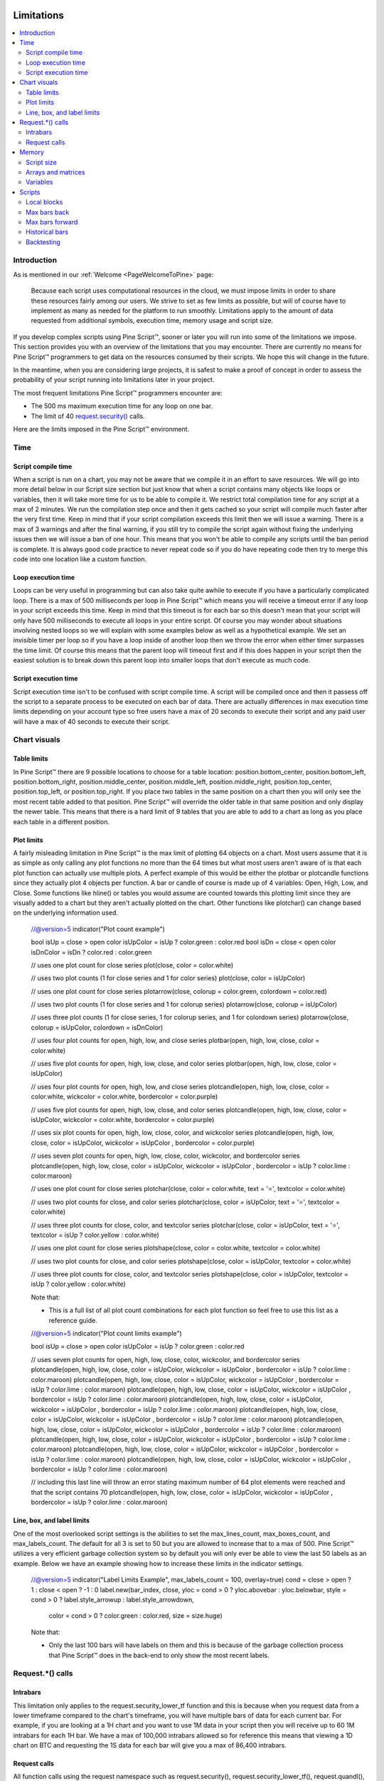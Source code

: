 .. _PageLimitations:

.. image:: /images/Pine_Script_logo.svg
   :alt: Pine Script™ logo
   :target: https://www.tradingview.com/pine-script-docs/en/v5/Introduction.html
   :align: right
   :width: 100
   :height: 100

Limitations
===========

.. contents:: :local:
    :depth: 3



Introduction
------------

As is mentioned in our :ref:`Welcome <PageWelcomeToPine>` page:

    Because each script uses computational resources in the cloud, we must impose limits in order to share these resources fairly among our users. 
    We strive to set as few limits as possible, but will of course have to implement as many as needed for the platform to run smoothly. 
    Limitations apply to the amount of data requested from additional symbols, execution time, memory usage and script size.

If you develop complex scripts using Pine Script™, sooner or later you will run into some of the limitations we impose.
This section provides you with an overview of the limitations that you may encounter.
There are currently no means for Pine Script™ programmers to get data on the resources consumed by their scripts.
We hope this will change in the future.

In the meantime, when you are considering large projects, it is safest to make a proof of concept 
in order to assess the probability of your script running into limitations later in your project.

The most frequent limitations Pine Script™ programmers encounter are:

- The 500 ms maximum execution time for any loop on one bar.
- The limit of 40 `request.security() <https://www.tradingview.com/pine-script-reference/v5/#fun_request{dot}security>`__ calls.

Here are the limits imposed in the Pine Script™ environment. 



Time
----



Script compile time
^^^^^^^^^^^^^^^^^^^

When a script is run on a chart, you may not be aware that we compile it in an effort to save resources. We will go into more detail below in our Script size section but just know that when a script contains many objects
like loops or variables, then it will take more time for us to be able to compile it. We restrict total compilation time for any script at a max of 2 minutes. We run the compilation step once and then it gets cached
so your script will compile much faster after the very first time. Keep in mind that if your script compilation exceeds this limit then 
we will issue a warning. There is a max of 3 warnings and after the final warning, if you still try to compile the script again without fixing the underlying issues then we will issue a ban of one hour. 
This means that you won't be able to compile any scripts until the ban period is complete. It is always good code practice to never repeat code so if you do have repeating code then try to merge this code into one location like a custom function.



Loop execution time
^^^^^^^^^^^^^^^^^^^

Loops can be very useful in programming but can also take quite awhile to execute if you have a particularly complicated loop. There is a max of 500 milliseconds per loop in Pine Script™ which means you will receive a timeout error if any loop 
in your script exceeds this time. Keep in mind that this timeout is for each bar so this doesn't mean that your script will only have 500 milliseconds to execute all loops in your entire script. Of course you may wonder about situations involving 
nested loops so we will explain with some examples below as well as a hypothetical example. We set an invisible timer per loop so if you have a loop inside 
of another loop then we throw the error when either timer surpasses the time limit. Of course this means that the parent loop will timeout first and if this does happen in your script then the easiest solution is to break down this parent loop
into smaller loops that don't execute as much code. 



Script execution time
^^^^^^^^^^^^^^^^^^^^^

Script execution time isn't to be confused with script compile time. A script will be compiled once and then it passess off the script to a separate process to be executed on each bar of data. There are actually differences in max execution time 
limits depending on your account type so free users have a max of 20 seconds to execute their script and any paid user will have a max of 40 seconds to execute their script. 


Chart visuals
-------------


Table limits
^^^^^^^^^^^^

In Pine Script™ there are 9 possible locations to choose for a table location: position.bottom_center, position.bottom_left, position.bottom_right, position.middle_center, position.middle_left, position.middle_right, position.top_center, 
position.top_left, or position.top_right. If you place two tables in the same position on a chart then you will only see the most recent table added to that position. Pine Script™ will override the older table in that same position and only 
display the newer table. This means that there is a hard limit of 9 tables that you are able to add to a chart as long as you place each table in a different position.


Plot limits
^^^^^^^^^^^

A fairly misleading limitation in Pine Script™ is the max limit of plotting 64 objects on a chart. Most users assume that it is as simple as only calling any plot functions no more than the 64 times but what most users aren't aware of is that each 
plot function can actually use multiple plots. A perfect example of this would be either the plotbar or plotcandle functions since they actually plot 4 objects per function. A bar or candle of course is made up of 4 variables: Open, High, Low, and Close.
Some functions like hline() or tables you would assume are counted towards this plotting limit since they are visually added to a chart but they aren't actually plotted on the chart. Other functions like plotchar() can change based on the underlying information
used.

    //@version=5
    indicator("Plot count example")

    bool isUp = close > open
    color isUpColor = isUp ? color.green : color.red
    bool isDn = close < open
    color isDnColor = isDn ? color.red : color.green

    // uses one plot count for close series
    plot(close, color = color.white)

    // uses two plot counts (1 for close series and 1 for color series)
    plot(close, color = isUpColor)

    // uses one plot count for close series
    plotarrow(close, colorup = color.green, colordown = color.red)

    // uses two plot counts (1 for close series and 1 for colorup series)
    plotarrow(close, colorup = isUpColor)

    // uses three plot counts (1 for close series, 1 for colorup series, and 1 for colordown series)
    plotarrow(close, colorup = isUpColor, colordown = isDnColor)

    // uses four plot counts for open, high, low, and close series
    plotbar(open, high, low, close, color = color.white)

    // uses five plot counts for open, high, low, close, and color series
    plotbar(open, high, low, close, color = isUpColor)

    // uses four plot counts for open, high, low, and close series
    plotcandle(open, high, low, close, color = color.white, wickcolor = color.white, bordercolor = color.purple)

    // uses five plot counts for open, high, low, close, and color series
    plotcandle(open, high, low, close, color = isUpColor, wickcolor = color.white, bordercolor = color.purple)

    // uses six plot counts for open, high, low, close, color, and wickcolor series
    plotcandle(open, high, low, close, color = isUpColor, wickcolor = isUpColor , bordercolor = color.purple)

    // uses seven plot counts for open, high, low, close, color, wickcolor, and bordercolor series
    plotcandle(open, high, low, close, color = isUpColor, wickcolor = isUpColor , bordercolor = isUp ? color.lime : color.maroon)

    // uses one plot count for close series
    plotchar(close, color = color.white, text = '⭐', textcolor = color.white)

    // uses two plot counts for close, and color series
    plotchar(close, color = isUpColor, text = '⭐', textcolor = color.white)

    // uses three plot counts for close, color, and textcolor series
    plotchar(close, color = isUpColor, text = '⭐', textcolor = isUp ? color.yellow : color.white)

    // uses one plot count for close series
    plotshape(close, color = color.white, textcolor = color.white)

    // uses two plot counts for close, and color series
    plotshape(close, color = isUpColor, textcolor = color.white)

    // uses three plot counts for close, color, and textcolor series
    plotshape(close, color = isUpColor, textcolor = isUp ? color.yellow : color.white)

    Note that: 

    - This is a full list of all plot count combinations for each plot function so feel free to use this list as a reference guide.


    //@version=5
    indicator("Plot count limits example")

    bool isUp = close > open
    color isUpColor = isUp ? color.green : color.red

    // uses seven plot counts for open, high, low, close, color, wickcolor, and bordercolor series
    plotcandle(open, high, low, close, color = isUpColor, wickcolor = isUpColor , bordercolor = isUp ? color.lime : color.maroon)
    plotcandle(open, high, low, close, color = isUpColor, wickcolor = isUpColor , bordercolor = isUp ? color.lime : color.maroon)
    plotcandle(open, high, low, close, color = isUpColor, wickcolor = isUpColor , bordercolor = isUp ? color.lime : color.maroon)
    plotcandle(open, high, low, close, color = isUpColor, wickcolor = isUpColor , bordercolor = isUp ? color.lime : color.maroon)
    plotcandle(open, high, low, close, color = isUpColor, wickcolor = isUpColor , bordercolor = isUp ? color.lime : color.maroon)
    plotcandle(open, high, low, close, color = isUpColor, wickcolor = isUpColor , bordercolor = isUp ? color.lime : color.maroon)
    plotcandle(open, high, low, close, color = isUpColor, wickcolor = isUpColor , bordercolor = isUp ? color.lime : color.maroon)
    plotcandle(open, high, low, close, color = isUpColor, wickcolor = isUpColor , bordercolor = isUp ? color.lime : color.maroon)
    plotcandle(open, high, low, close, color = isUpColor, wickcolor = isUpColor , bordercolor = isUp ? color.lime : color.maroon)

    // including this last line will throw an error stating maximum number of 64 plot elements were reached and that the script contains 70
    plotcandle(open, high, low, close, color = isUpColor, wickcolor = isUpColor , bordercolor = isUp ? color.lime : color.maroon)


Line, box, and label limits
^^^^^^^^^^^^^^^^^^^^^^^^^^^

One of the most overlooked script settings is the abilities to set the max_lines_count, max_boxes_count, and max_labels_count. The default for all 3 is set to 50 but you are allowed to increase that to a max of 500. Pine Script™ utilizes
a very efficient garbage collection system so by default you will only ever be able to view the last 50 labels as an example. Below we have an example showing how to increase these limits in the indicator settings.

    //@version=5
    indicator("Label Limits Example", max_labels_count = 100, overlay=true)
    cond = close > open ? 1 : close < open ? -1 : 0
    label.new(bar_index, close, yloc = cond > 0 ? yloc.abovebar : yloc.belowbar, style = cond > 0 ? label.style_arrowup : label.style_arrowdown, 
        color = cond > 0 ? color.green : color.red, size = size.huge)

    Note that:

    - Only the last 100 bars will have labels on them and this is because of the garbage collection process that Pine Script™ does in the back-end to only show the most recent labels.


Request.*() calls
-----------------


Intrabars
^^^^^^^^^

This limitation only applies to the request.security_lower_tf function and this is because when you request data from a lower timeframe compared to the chart's timeframe, you will have multiple bars of data for each current bar. 
For example, if you are looking at a 1H chart and you want to use 1M data in your script then you will receive up to 60 1M intrabars for each 1H bar. We have a max of 100,000 intrabars allowed so for reference this means that viewing
a 1D chart on BTC and requesting the 1S data for each bar will give you a max of 86,400 intrabars. 


Request calls
^^^^^^^^^^^^^

All function calls using the request namespace such as request.security(), request.security_lower_tf(), request.quandl(), request.financial(), etc are all treated the same on the compiler. This means that since there is a hard limit of 40 
request calls per script then this can either be 40 request.security() calls or a combination like 34 request.quandl() calls and 6 request.financial() calls. 



Memory
------


Script size
^^^^^^^^^^^

Before a script is executed, it is compiled into an Intermediate Language (IL). Using an IL allows Pine Script™ to work with longer scripts and to optimize the script before we begin executing it.
There is a hard limit on the length that the individual script can have in its IL form: 60,000 tokens for a regular indicator or strategy, and 1 million tokens for a library.
Due to various optimizations, there is no way to check the length of the IL that any specific script will generate. Compiling using the IL will remove unused code and comments, shortens variable and function names, calculates some expressions where possible, etc.
To work around the limit, you can offload some code into a library and use the library functions in your script instead. Replacing duplicate code with functions should also shorten the length of the IL tokens.


Arrays and matrices
^^^^^^^^^^^^^^^^^^^

Arrays and matrices are both very complicated topics for new Pine Script™ programmers so make sure to take a good look at the `arrays page <https://www.tradingview.com/pine-script-docs/en/v5/language/Arrays.html>`__ or the `matrices page <https://www.tradingview.com/pine-script-docs/en/v5/language/Arrays.html>`__ if you need a refresher. 
Arrays and matrices are both special objects that are collections of data in slightly different data formats. Arrays can be thought of as a variation of a data time series and matrices add an extra dimension to this concept which allows for arrays inside arrays. Both types have the same limit where you have a max of 100,000 elements 
allowed inside each collection object. 



Variables
^^^^^^^^^

Variables are objects that store data in programming languages and can be initialized in many different ways depending on the language you are using. In Pine Script™ we have a max of 1000 variables allowed per scope and there are two scopes in every script. You 
have a global scope which would be variables accessible from anywhere in the script and a local scope which would be variables accessible from a local block like an if statement or inside a loop. Since variables have to be created manually then exceeding 1000
variables per scope would mean your script would be thousands of lines long so chances are you will never see this associated error. Keep in mind that variables in Pine Script™ are the only factor that directly contributes to how much physical memory your script uses.

    //@version=5
    indicator("Variables scope example", overlay = true)
    float ema = ta.ema(close, 14) // declared in global scope

    upperBand = ema, lowerBand = ema
    if close > open
        float trueRange = ta.tr // declared in local scope
        upperBand += trueRange
        lowerBand -= trueRange
        
    plot(upperBand, color = color.yellow)
    plot(lowerBand, color = color.yellow)


Scripts
-------


Local blocks
^^^^^^^^^^^^

You might be asking yourself: what is a local block? As we discussed in the variables section, each script will have a local scope and a global scope. The local block is another way to describe a local scope so in other words, if statements, loops, etc. There is a max of 
500 local blocks allowed which is one of those limits that will be very difficult to surpass. 

    //@version=5
    indicator("Local block example")
    int length = 14
    var volMa = float(na)
    if close > open
        volMa := ta.wma(volume, length)
    
    // we can simplify the above by removing the local block and using a ternary instead
    var volMaAlt = float(na)
    volMaAlt := close > open ? ta.wma(volume, length) : nz(volMaAlt[1])

    plot(volMa)
    plot(volMaAlt)

    Note that: 
    
    - We are calculating the volume wma only when the close is higher than the open to save on processing time


Max bars back
^^^^^^^^^^^^^

When we create a script that depends on past data then it is vital that we make sure that there is enough previous data to be able to perform the needed calculations. A common error that users receive is that there isn't enough data to be able to properly
execute the script and this is where max_bars_back comes in. For example if you are use close[499] in your script then the compiler knows that you will need at least 500 past values of close for each bar. However if you create a series integar 
variable called y and use this instead of the 499 then the compiler isn't able to automatically detect how much past values of close we will need for the script to execute. This is why sometimes you will see an error message telling you that Pine Script™ can't
determine the length of a reference series. An easy solution for this common issue is to increase the max_bars_back to a number high enough so that the compiler will always have enough past references for any variable in the script. The max value you can set it to is 5000
and the default is 0.


Max bars forward
^^^^^^^^^^^^^^^^

Contrary to the name, this limitation doesn't work in quite the same way as the above max_bars_back. This is a special case that only works with future data. Here is an example that shows you how to create a line that projects forward using this concept. We are 
projecting a line into the future that displays the current slope of the last two high values projected into the future using our forwardBars input. We are also drawing a line on the last bar which helps us to not only save resources but also slightly speeds 
up the script execution time.

    //@version=5
    indicator('[Example_ForwardBar]', overlay=true)

    //Functions
    f_drawLine(t1, t2, Y1, Y2) =>
        //init variables on last bar only
        if barstate.islast
            var line proj_line = line.new(x1=t1, y1=Y1, x2=t2, y2=Y2, xloc=xloc.bar_index, extend=extend.none, color=color.silver, style=line.style_dashed)
            line.set_xy1(proj_line, t1, Y1)
            line.set_xy2(proj_line, t2, Y2)
        
    //Declare Input Variables
    forwardBars = input.int(defval=10, title='Forward Bars to Display', minval=0, step=1, maxval=499) + 1

    //Main logic
    float signal = high
    float m = (signal[1] - signal[2]) / (bar_index[1] - bar_index[2])
    float b = signal[2]
    int t2 = bar_index[2] + forwardBars

    f_drawLine(bar_index[2], t2, b, m * forwardBars + b)


Historical bars
^^^^^^^^^^^^^^^

As discussed in more detail on our historical references page, the historical operator will give you the value from X bars ago. So for our example above in the array size section, close[2] will give you the close price 2 bars ago. There is a limit for 
historical bars based on your account status. I will put the full breakdown of the limits per account type below. 

These are the account-specific bar limits:
	*20000 historical bars for the Premium plan.
	*10000 historical bars for Pro and Pro+ plans.
	*5000 historical bars for other plans.

This means that if you have a Free plan for your account then you are limited to 5000 historical bars so if you try close[5001] then you will receive an historical bar error.

// example below

Backtesting
^^^^^^^^^^^

This particular limitation only applies to strategy scripts and in most cases you probably won't see the error message associated with this limit. You have a max of 9,000 orders that can be placed when you run a backtesting script. 
There is a new user feature that was recently launched for Premium users only called Deep Backtesting. If you use this new feature, this will increase your max limit from 9,000 orders to 200,000 orders.

.. image:: /images/TradingView-Logo-Block.svg
    :width: 200px
    :align: center
    :target: https://www.tradingview.com/